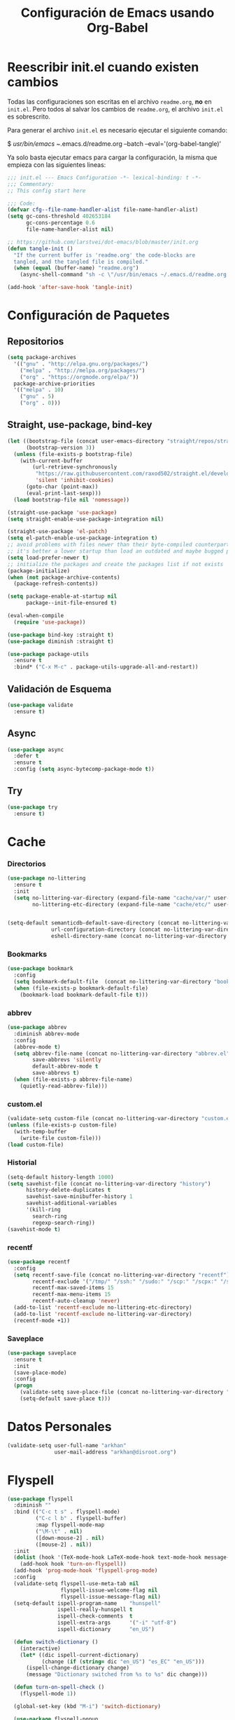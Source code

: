 #+TITLE:     Configuración de Emacs usando Org-Babel
#+AUTHOR:    arkhan
#+EMAIL:     arkhan@disroot.org
#+BABEL: :cache yes
#+LANGUAGE: es
#+PROPERTY: header-args :tangle init.el :comments org
#+OPTIONS: author:nil date:nil toc:nil title:nil e:nil
#+LaTeX_HEADER: \pagenumbering{gobble}
#+LaTeX_HEADER: \usepackage[T1]{fontenc}
#+LaTeX_HEADER: \usepackage{graphicx}
#+LaTeX_HEADER: \usepackage{fontspec}
#+LaTeX_HEADER: \setmonofont[Scale=0.7]{DejaVu Sans Mono}
#+LaTeX_HEADER: \usepackage{mathpazo}
#+LaTeX_HEADER: \usepackage{geometry}
#+LaTeX_HEADER: \geometry{a4paper, margin=20mm}
#+LaTeX_HEADER: \usepackage{minted}
#+LaTeX_HEADER: \setminted{breaklines}

* Reescribir init.el cuando existen cambios
   Todas las configuraciones son escritas en el archivo =readme.org=, *no* en
   =init.el=.
   Pero todos al salvar los cambios de =readme.org=, el archivo =init.el= es
   sobrescrito.

   Para generar el archivo =init.el= es necesario ejecutar el siguiente comando:

#+BEGIN_EXAMPLE bash
  $ /usr/bin/emacs ~/.emacs.d/readme.org --batch --eval='(org-babel-tangle)'
#+END_EXAMPLE

   Ya solo basta ejecutar emacs para cargar la configuración, la misma
   que empieza con las siguientes lineas:

#+BEGIN_SRC emacs-lisp
  ;;; init.el --- Emacs Configuration -*- lexical-binding: t -*-
  ;;; Commentary:
  ;; This config start here
#+END_SRC

#+BEGIN_SRC emacs-lisp
  ;;; Code:
  (defvar cfg--file-name-handler-alist file-name-handler-alist)
  (setq gc-cons-threshold 402653184
        gc-cons-percentage 0.6
        file-name-handler-alist nil)

  ;; https://github.com/larstvei/dot-emacs/blob/master/init.org
  (defun tangle-init ()
    "If the current buffer is 'readme.org' the code-blocks are
    tangled, and the tangled file is compiled."
    (when (equal (buffer-name) "readme.org")
      (async-shell-command "sh -c \"/usr/bin/emacs ~/.emacs.d/readme.org --batch --eval='(org-babel-tangle)'\"")))

  (add-hook 'after-save-hook 'tangle-init)
#+END_SRC
* Configuración de Paquetes
** Repositorios
#+BEGIN_SRC emacs-lisp
  (setq package-archives
	'(("gnu" . "http://elpa.gnu.org/packages/")
	  ("melpa" . "http://melpa.org/packages/")
	  ("org" . "https://orgmode.org/elpa/"))
	package-archive-priorities
	'(("melpa" . 10)
	  ("gnu" . 5)
	  ("org" . 0)))
#+END_SRC
** Straight, use-package, bind-key
#+BEGIN_SRC emacs-lisp
  (let ((bootstrap-file (concat user-emacs-directory "straight/repos/straight.el/bootstrap.el"))
        (bootstrap-version 3))
    (unless (file-exists-p bootstrap-file)
      (with-current-buffer
          (url-retrieve-synchronously
           "https://raw.githubusercontent.com/raxod502/straight.el/develop/install.el"
           'silent 'inhibit-cookies)
        (goto-char (point-max))
        (eval-print-last-sexp)))
    (load bootstrap-file nil 'nomessage))

  (straight-use-package 'use-package)
  (setq straight-enable-use-package-integration nil)

  (straight-use-package 'el-patch)
  (setq el-patch-enable-use-package-integration t)
  ;; avoid problems with files newer than their byte-compiled counterparts
  ;; it's better a lower startup than load an outdated and maybe bugged package
  (setq load-prefer-newer t)
  ;; initialize the packages and create the packages list if not exists
  (package-initialize)
  (when (not package-archive-contents)
    (package-refresh-contents))

  (setq package-enable-at-startup nil
        package--init-file-ensured t)

  (eval-when-compile
    (require 'use-package))

  (use-package bind-key :straight t)
  (use-package diminish :straight t)

  (use-package package-utils
    :ensure t
    :bind* ("C-x M-c" . package-utils-upgrade-all-and-restart))
#+END_SRC
** Validación de Esquema
#+BEGIN_SRC emacs-lisp
  (use-package validate
    :ensure t)
#+END_SRC
** Async
#+BEGIN_SRC emacs-lisp
  (use-package async
    :defer t
    :ensure t
    :config (setq async-bytecomp-package-mode t))
#+END_SRC
** Try
#+BEGIN_SRC emacs-lisp
(use-package try
  :ensure t)
#+END_SRC
* Cache
*** Directorios
#+BEGIN_SRC emacs-lisp
  (use-package no-littering
    :ensure t
    :init
    (setq no-littering-var-directory (expand-file-name "cache/var/" user-emacs-directory)
          no-littering-etc-directory (expand-file-name "cache/etc/" user-emacs-directory)))


  (setq-default semanticdb-default-save-directory (concat no-littering-var-directory "semanticdb")
                url-configuration-directory (concat no-littering-var-directory "url")
                eshell-directory-name (concat no-littering-var-directory "eshell" ))
#+END_SRC
*** Bookmarks
#+BEGIN_SRC emacs-lisp
  (use-package bookmark
    :config
    (setq bookmark-default-file  (concat no-littering-var-directory "bookmarks"))
    (when (file-exists-p bookmark-default-file)
      (bookmark-load bookmark-default-file t)))
#+END_SRC
*** abbrev
#+BEGIN_SRC emacs-lisp
  (use-package abbrev
    :diminish abbrev-mode
    :config
    (abbrev-mode t)
    (setq abbrev-file-name (concat no-littering-var-directory "abbrev.el")
          save-abbrevs 'silently
          default-abbrev-mode t
          save-abbrevs t)
    (when (file-exists-p abbrev-file-name)
      (quietly-read-abbrev-file)))
#+END_SRC
*** custom.el
#+BEGIN_SRC emacs-lisp
  (validate-setq custom-file (concat no-littering-var-directory "custom.el"))
  (unless (file-exists-p custom-file)
    (with-temp-buffer
      (write-file custom-file)))
  (load custom-file)
#+END_SRC
*** Historial
#+BEGIN_SRC emacs-lisp
  (setq-default history-length 1000)
  (setq savehist-file (concat no-littering-var-directory "history")
        history-delete-duplicates t
        savehist-save-minibuffer-history 1
        savehist-additional-variables
        '(kill-ring
          search-ring
          regexp-search-ring))
  (savehist-mode t)
#+END_SRC
*** recentf
#+BEGIN_SRC emacs-lisp
  (use-package recentf
    :config
    (setq recentf-save-file (concat no-littering-var-directory "recentf")
          recentf-exclude '("/tmp/" "/ssh:" "/sudo:" "/scp:" "/scpx:" "/ssh:" "/media/data/org/")
          recentf-max-saved-items 15
          recentf-max-menu-items 15
          recentf-auto-cleanup 'never)
    (add-to-list 'recentf-exclude no-littering-etc-directory)
    (add-to-list 'recentf-exclude no-littering-var-directory)
    (recentf-mode +1))
#+END_SRC
*** Saveplace
#+BEGIN_SRC emacs-lisp
  (use-package saveplace
    :ensure t
    :init
    (save-place-mode)
    :config
    (progn
      (validate-setq save-place-file (concat no-littering-var-directory "saveplace.el"))
      (setq-default save-place t)))
#+END_SRC
* Datos Personales
#+BEGIN_SRC emacs-lisp
  (validate-setq user-full-name "arkhan"
                 user-mail-address "arkhan@disroot.org")
#+END_SRC
* Flyspell
#+BEGIN_SRC emacs-lisp
  (use-package flyspell
    :diminish ""
    :bind (("C-c t s" . flyspell-mode)
           ("C-c l b" . flyspell-buffer)
           :map flyspell-mode-map
           ("\M-\t" . nil)
           ([down-mouse-2] . nil)
           ([mouse-2] . nil))
    :init
    (dolist (hook '(TeX-mode-hook LaTeX-mode-hook text-mode-hook message-mode-hook markdown-mode-hook org-mode-hook))
      (add-hook hook 'turn-on-flyspell))
    (add-hook 'prog-mode-hook 'flyspell-prog-mode)
    :config
    (validate-setq flyspell-use-meta-tab nil
                   flyspell-issue-welcome-flag nil
                   flyspell-issue-message-flag nil)
    (setq-default ispell-program-name    "hunspell"
                  ispell-really-hunspell t
                  ispell-check-comments  t
                  ispell-extra-args      '("-i" "utf-8")
                  ispell-dictionary      "en_US")

    (defun switch-dictionary ()
      (interactive)
      (let* ((dic ispell-current-dictionary)
             (change (if (string= dic "en_US") "es_EC" "en_US")))
        (ispell-change-dictionary change)
        (message "Dictionary switched from %s to %s" dic change)))

    (defun turn-on-spell-check ()
      (flyspell-mode 1))

    (global-set-key (kbd "M-i") 'switch-dictionary)

    (use-package flyspell-popup
      :ensure t
      :after flyspell
      :bind (:map flyspell-mode-map
                  ("C-;" . #'flyspell-popup-correct)))

    (defun flyspell-add-word-to-dict ()
      "Add the word at the current location to the private dictionary
       without question."
      (interactive)
      ;; use the correct dictionary
      (flyspell-accept-buffer-local-defs)
      (setq opoint (point-marker))
      (let ((cursor-location (point))
            (word (flyspell-get-word nil)))
        (if (consp word)
            (let ((start (car (cdr word)))
                  (end (car (cdr (cdr word))))
                  (word (car word)))
              ;; The word is incorrect, we have to propose a replacement.
              (flyspell-do-correct 'save nil word cursor-location start end opoint)))
        (ispell-pdict-save t)))

    (define-key flyspell-mode-map [(control ?\')] 'flyspell-add-word-to-dict))
#+END_SRC
* Google Translate
#+BEGIN_SRC emacs-lisp :tangle no
  (use-package google-translate-smooth-ui
    :ensure google-translate
    :bind ("C-c t" . google-translate-smooth-translate)
    :config (setq google-translate-translation-directions-alist
                  '(("es" . "en") ("en" . "es"))))
#+END_SRC
* Prescient
#+BEGIN_SRC emacs-lisp
  (use-package prescient
    :ensure t
    :config
    (setq prescient-save-file (concat no-littering-var-directory "prescient.el"))
    (prescient-persist-mode))
#+END_SRC
* Ivy, Counsel, Swiper
#+BEGIN_SRC emacs-lisp
  (use-package flx :ensure t)

  (use-package ivy
    :ensure t
    :diminish ivy-mode
    :bind (:map ivy-mode-map
                ("C-'" . ivy-avy))
    :config
    (setq ivy-wrap t
          ivy-virtual-abbreviate 'full
          ivy-use-virtual-buffers t
          ivy-use-selectable-prompt t
          ivy-count-format "(%d/%d) "
          ivy-re-builders-alist
          '((read-file-name-internal . ivy--regex-fuzzy)
            (t . ivy--regex-plus))
          ivy-on-del-error-function nil
          ivy-initial-inputs-alist nil)

    (defun cfg/ivy-format-function-arrow (cands)
      "Transform CAND-PAIRS into a string for minibuffer."
      (ivy--format-function-generic
       (lambda (str)
         (concat ">> " (ivy--add-face str 'ivy-current-match)))
       (lambda (str)
         (concat "   " str))
       cands
       "\n"))
    (setq ivy-format-function 'cfg/ivy-format-function-arrow)
    (ivy-mode 1))

  (use-package ivy-prescient
    :ensure t
    :after ivy
    :init (ivy-prescient-mode))

  (use-package ivy-rich
    :ensure t
    :config
    '(ivy-switch-buffer
      (:columns
       ((ivy-rich-candidate (:width 30))  ; return the candidate itself
        (ivy-rich-switch-buffer-size (:width 7))  ; return the buffer size
        (ivy-rich-switch-buffer-indicators (:width 4 :face error :align right)); return the buffer indicators
        (ivy-rich-switch-buffer-major-mode (:width 12 :face warning))          ; return the major mode info
        (ivy-rich-switch-buffer-project (:width 15 :face success))             ; return project name using `projectile'
        (ivy-rich-switch-buffer-path (:width (lambda (x) (ivy-rich-switch-buffer-shorten-path x (ivy-rich-minibuffer-width 0.3))))))  ; return file path relative to project root or `default-directory' if project is nil
       :predicate
       (lambda (cand) (get-buffer cand)))
      counsel-M-x
      (:columns
       ((counsel-M-x-transformer (:width 40))  ; thr original transfomer
        (ivy-rich-counsel-function-docstring (:face font-lock-doc-face))))  ; return the docstring of the command
      counsel-describe-function
      (:columns
       ((counsel-describe-function-transformer (:width 40))  ; the original transformer
        (ivy-rich-counsel-function-docstring (:face font-lock-doc-face))))  ; return the docstring of the function
      counsel-describe-variable
      (:columns
       ((counsel-describe-variable-transformer (:width 40))  ; the original transformer
        (ivy-rich-counsel-variable-docstring (:face font-lock-doc-face))))  ; return the docstring of the variable
      counsel-recentf
      (:columns
       ((ivy-rich-candidate (:width 0.8)) ; return the candidate itself
        (ivy-rich-file-last-modified-time (:face font-lock-comment-face))))) ; return the last modified time of the file
    (setq ivy-virtual-abbreviate 'full
          ivy-rich-path-style 'abbrev
          ivy-rich-switch-buffer-align-virtual-buffer t)
    (ivy-rich-mode 1))

  (setq confirm-nonexistent-file-or-buffer t)

  (use-package ivy-xref
    :ensure t
    :config
    (setq xref-show-xrefs-function #'ivy-xref-show-xrefs))

  (use-package swiper
    :bind* (("C-s" . swiper)
            ("C-r" . swiper)
            ("C-M-s" . swiper-all))
    :bind
    (:map read-expression-map
          ("C-r" . counsel-expression-history)))

  (use-package counsel
    :bind (("M-x" . counsel-M-x)
           ("C-c b" . counsel-imenu)
           ("C-x C-f" . counsel-find-file)
           ("C-x C-r" . counsel-rg)
           ("C-h f" . counsel-describe-function)
           ("C-h v" . counsel-describe-variable)
           ("C-h b" . counsel-descbinds)
           ("M-y" . counsel-yank-pop)
           ("M-SPC" . counsel-shell-history))
    :config
    (validate-setq counsel-find-file-at-point t
                   counsel-rg-base-command "rg -uuu -S --no-heading --line-number --color never %s ."))
#+END_SRC
* Modo Mayor por defecto
#+BEGIN_SRC emacs-lisp
  (validate-setq major-mode 'text-mode
                 current-language-environment "Spanish")
#+END_SRC
* Orgmode
#+BEGIN_SRC emacs-lisp
  (use-package org
    :ensure org-plus-contrib
    :pin org
    :defer 1
    :bind (("C-x a" . org-agenda-list)
           ("C-x c" . org-capture))
    :config
    (progn
      (add-hook 'org-mode-hook
                (lambda ()
                  (turn-on-auto-fill)
                  (switch-dictionary)))

      (setq org-toggle-inline-images t)
      ;; set the modules enabled by default
      (setq org-modules '(org-bbdb org-bibtex org-docview org-mhe org-rmail org-crypt
                                   org-protocol org-gnus org-id org-info org-habit
                                   org-irc org-annotate-file org-eval org-expiry
                                   org-man org-panel org-toc ox-md))

      ;; set default directories
      (setq org-directory "~/org"
            org-default-notes-file (concat org-directory "/notes.org"))

      ;; set the archive
      (setq org-archive-location (concat org-directory "/archive.org::datetree/** Archived"))

      ;; highlight code blocks syntax
      (setq org-src-fontify-natively  t
            org-src-tab-acts-natively t)

      ;; more sane emphasis regex to export to HTML as substitute of Markdown
      (org-set-emph-re 'org-emphasis-regexp-components
                       '(" \t({"
                         "- \t.,:!?;)}[:multibyte:]"
                         " \t\r\n,"
                         "."
                         1))

      ;; highlight code blocks syntax in PDF export
      ;; Include the latex-exporter
      (use-package ox-latex)
      (setq org-latex-packages-alist nil
            org-latex-default-packages-alist nil
            org-latex-hyperref-template nil)
      ;; Tell the latex export to use the minted package for source
      ;; code coloration.
      (setq org-latex-listings 'minted)
      ;; Let the exporter use the -shell-escape option to let latex
      ;; execute external programs.
      (setq org-latex-pdf-process '("~/.bin/ctex %f"))

      ;; tasks management
      (setq org-refile-targets '((org-agenda-files :maxlevel . 5)))
      (setq org-log-done t
            org-clock-idle-time nil
            org-todo-keywords (quote
                               ((sequence "TODO(t)" "NEXT(n)" "|" "DONE(d)")
                                (sequence "WAITING(w)" "HOLD(h)" "|" "CANCELLED(c)" "PHONE" "MEETING"))))

      ;; agenda & diary
      (setq org-columns-default-format "%50ITEM(Task) %10CLOCKSUM %16TIMESTAMP_IA")
      (setq org-agenda-include-diary nil
            org-agenda-tags-todo-honor-ignore-options t
            org-agenda-start-on-weekday nil
            org-agenda-start-day "-1d"
            org-agenda-span 7
            org-agenda-timegrid-use-ampm 1
            org-agenda-inhibit-startup t
            org-agenda-files (quote
                              ("~/org/work.org"
                               "~/org/stuff.org")))

      (setq org-agenda-custom-commands
            '(("Q" . "Custom queries") ;; gives label to "Q"
              ("Qa" "Archive search" search "" ((org-agenda-files (file-expand-wildcards "~/org/archive.org"))))
              ("n" todo "NEXT")
              ("w" todo "WAITING")
              ("d" "Agenda + Next Actions" ((agenda) (todo "NEXT")))))

      ;; date insertion configuration
      (use-package org-expiry)
      (setq org-expiry-created-property-name "CREATED"
            org-expiry-inactive-timestamps t
            org-todo-state-tags-triggers (quote
                                          (("CANCELLED" ("CANCELLED" . t))
                                           ("WAITING" ("WAITING" . t))
                                           ("HOLD" ("WAITING") ("HOLD" . t))
                                           (done ("WAITING") ("HOLD"))
                                           ("TODO" ("WAITING") ("CANCELLED") ("HOLD"))
                                           ("NEXT" ("WAITING") ("CANCELLED") ("HOLD"))
                                           ("DONE" ("WAITING") ("CANCELLED") ("HOLD")))))
      ;; capture
      (setq org-capture-templates
            '(("w" "Work TODO" entry (file+olp "~/org/work.org" "Tasks") "* TODO %? \nSCHEDULED: %(org-insert-time-stamp (org-read-date nil t \"+0d\"))\n:PROPERTIES:\n:CATEGORY: TASKS\n:CREATED: %U\n:END:")
              ("o" "Work Overtime" entry (file+olp "~/org/work.org" "COMMENT Overtime") "* %? \nSCHEDULED: %(org-insert-time-stamp (org-read-date nil t \"+0d\"))\n:PROPERTIES:\n:CREATED: %U\n:END:")
              ("m" "Work Meetings" entry (file+olp "~/org/work.org" "Meetings") "* %? \nSCHEDULED: %(org-insert-time-stamp (org-read-date nil t \"+0d\"))\n:PROPERTIES:\n:CATEGORY: MEETINGS\n:CREATED: %U\n:END:")
              ("t" "Work Training's" entry (file+olp "~/org/work.org" "Training's") "* %?\nSCHEDULED: %(org-insert-time-stamp (org-read-date nil t \"+0d\"))\n:PROPERTIES:\n:CATEGORY: TRAINING'S\n:CREATED: %U\n:END:")
              ("S" "Stuff TODO" entry (file+olp "~/org/stuff.org" "Tasks") "* TODO %? \n:PROPERTIES:\n:CATEGORY: TASKS\n:CREATED: %U\n:END:")
              ("M" "Stuff Meetings" entry (file+olp "~/org/stuff.org" "Meetings") "* %?\nSCHEDULED: %(org-insert-time-stamp (org-read-date nil t \"+0d\"))\n:PROPERTIES:\n:CATEGORY: MEETINGS\n:CREATED: %U\n:END:")
              ("T" "Stuff Training's" entry (file+olp "~/org/stuff.org" "Training's") "* %?\nSCHEDULED: %(org-insert-time-stamp (org-read-date nil t \"+0d\"))\n:PROPERTIES:\n:CATEGORY: TRAINING'S\n:CREATED: %U\n:END:")))

      ;; configure the external apps to open files
      (add-to-list (quote org-file-apps)
                   (quote ("\\.pdf\\'" lambda (file link) (org-pdfview-open link))))

      ;; protect hidden trees for being inadvertily edited (do not work with evil)
      (setq-default org-catch-invisible-edits  'error
                    org-ctrl-k-protect-subtree 'error)

      ;; show images inline
      ;; only works in GUI, but is a nice feature to have
      (if (display-graphic-p)
          (setq org-startup-with-inline-images t))
      ;; limit images width
      (setq org-image-actual-width '(800))

      ;; :::::: Org-Babel ::::::

      ;; languages supported
      (org-babel-do-load-languages
       (quote org-babel-load-languages)
       (quote ((emacs-lisp . t)
               (org . t))))
      (setq org-babel-python-command "python")

      (defun cfg/org-confirm-babel-evaluate (lang body)
        (not (member lang '("emacs-lisp" "python" "sh"))))

      (setq org-confirm-babel-evaluate 'cfg/org-confirm-babel-evaluate)

      ;; refresh images after execution
      (add-hook 'org-babel-after-execute-hook 'org-redisplay-inline-images)

      ;; Disable flycheck when edit org-src-block
      (defun disable-fylcheck-in-org-src-block ()
        (setq-local flycheck-disabled-checkers '(emacs-lisp-checkdoc)))

      (add-hook 'org-src-mode-hook 'disable-fylcheck-in-org-src-block)))

  (use-package ob-python
    :defer t
    :ensure org-plus-contrib
    :commands (org-babel-execute:python))

  (use-package ob-shell
    :defer t
    :ensure org-plus-contrib
    :commands (org-babel-execute:sh
               org-babel-expand-body:sh
               org-babel-execute:bash
               org-babel-expand-body:bash))

  (use-package org-timeline
    :ensure t
    :init (add-hook 'org-agenda-finalize-hook 'org-timeline-insert-timeline :append))

  (use-package org-bullets
    :ensure t
    :hook (org-mode . (lambda () (org-bullets-mode 1))))

  (use-package org-inlinetask
    :config
    (defun org-power-return (&optional ignore)
      "Add new list item, heading or table row with RET.
          A double return on an empty element deletes it.
          Use a prefix arg to get regular RET. "
      (interactive "P")
      (if ignore
          (org-return)
        (cond

         ((eq 'line-break (car (org-element-context)))
          (org-return-indent))

         ;; Open links like usual, unless point is at the end of a line.
         ;; and if at beginning of line, just press enter.
         ((or (and (eq 'link (car (org-element-context))) (not (eolp)))
              (bolp))
          (org-return))

         ;; It doesn't make sense to add headings in inline tasks. Thanks Anders
         ;; Johansson!
         ((org-inlinetask-in-task-p)
          (org-return))

         ;; checkboxes too
         ((org-at-item-checkbox-p)
          (org-insert-todo-heading nil))

         ;; lists end with two blank lines, so we need to make sure we are also not
         ;; at the beginning of a line to avoid a loop where a new entry gets
         ;; created with only one blank line.
         ((org-in-item-p)
          (if (save-excursion (beginning-of-line) (org-element-property :contents-begin (org-element-context)))
              (org-insert-heading)
            (beginning-of-line)
            (delete-region (line-beginning-position) (line-end-position))
            (org-return)))

         ;; org-heading
         ((org-at-heading-p)
          (if (not (string= "" (org-element-property :title (org-element-context))))
              (progn (org-end-of-meta-data)
                     (org-insert-heading-respect-content)
                     (outline-show-entry))
            (beginning-of-line)
            (setf (buffer-substring
                   (line-beginning-position) (line-end-position)) "")))

         ;; tables
         ((org-at-table-p)
          (if (-any?
               (lambda (x) (not (string= "" x)))
               (nth
                (- (org-table-current-dline) 1)
                (org-table-to-lisp)))
              (org-return)
            ;; empty row
            (beginning-of-line)
            (setf (buffer-substring
                   (line-beginning-position) (line-end-position)) "")
            (org-return)))

         ;; fall-through case
         (t
          (org-return)))))
    (define-key org-mode-map (kbd "RET") 'org-power-return))

  (use-package ob-async
    :ensure t)

  (use-package ob-translate
    :ensure t)

  (use-package ox-reveal
    :ensure t)

  (use-package htmlize
    :ensure t)

  ;; (when (file-exists-p "~/.sync.el")
  ;;    (use-package org-sync
  ;;      :ensure t
  ;;      :config
  ;;      (mapc 'load '("org-sync" "org-sync-gitlab" "org-sync-github"))
  ;;      (load-file "~/.sync.el")))
#+END_SRC
* Pdf Tools
#+BEGIN_SRC emacs-lisp
  (use-package pdf-tools
    :ensure t
    :bind (:map pdf-view-mode-map
                ("<s-spc>" .  pdf-view-scroll-down-or-next-page)
                ("g"  . pdf-view-first-page)
                ("G"  . pdf-view-last-page)
                ("l"  . image-forward-hscroll)
                ("h"  . image-backward-hscroll)
                ("j"  . pdf-view-next-line-or-next-page)
                ("k"  . pdf-view-previous-line-or-previous-page)
                ("e"  . pdf-view-goto-page)
                ("t"  . pdf-view-goto-label)
                ("u"  . pdf-view-revert-buffer)
                ("al" . pdf-annot-list-annotations)
                ("ad" . pdf-annot-delete)
                ("aa" . pdf-annot-attachment-dired)
                ("am" . pdf-annot-add-markup-annotation)
                ("at" . pdf-annot-add-text-annotation)
                ("y"  . pdf-view-kill-ring-save)
                ("i"  . pdf-misc-display-metadata)
                ("s"  . pdf-occur)
                ("b"  . pdf-view-set-slice-from-bounding-box)
                ("r"  . pdf-view-reset-slice))
    :init
    (pdf-tools-install)
    (pdf-loader-install)
    :config
    (setq pdf-misc-print-programm "/usr/bin/gtklp"
          pdf-misc-print-programm-args (quote ("-o media=A4" "-o fitplot"))
          pdf-view-display-size 'fit-page
          pdf-view-use-imagemagick t
          pdf-view-midnight-colors '("white smoke" . "gray5"))
    (use-package org-pdfview
      :ensure t))
#+END_SRC
* Programación
** Configuración genérica
*** Anzu
#+BEGIN_SRC emacs-lisp
    (use-package anzu
      :ensure t
      :bind (("M-%" . anzu-query-replace)
             ("C-M-%" . anzu-query-replace-regexp))
      :init (global-anzu-mode)
      :config
      (set-face-attribute 'anzu-mode-line nil :foreground "yellow" :weight 'bold)

      (defun cfg:anzu-update-func (here total)
        (when anzu--state
          (let ((status (cl-case anzu--state
                          (search (format "[%d/%d Seek]" here total))
                          (replace-query (format "(%d Replaces)" total))
                          (replace (format "[%d/%d Replaces]" here total)))))
            (propertize status 'face 'anzu-mode-line))))

      (setq anzu-cons-mode-line-p nil
            anzu-mode-lighter ""
            anzu-deactivate-region t
            anzu-search-threshold 1000
            anzu-replace-threshold 50
            anzu-replace-to-string-separator " => "
            anzu-mode-line-update-function #'cfg:anzu-update-func)

      (add-to-list 'minor-mode-alist
                   '(:eval (when anzu--state
                               (concat " " (anzu--update-mode-line))))))
#+END_SRC
*** Comment-dwim-2
#+BEGIN_SRC emacs-lisp
  (use-package comment-dwim-2
    :ensure t
    :bind* ("M-;" . comment-dwim-2))
#+END_SRC
*** Company
#+BEGIN_SRC emacs-lisp
  (use-package company
    :ensure t
    :init
    (setq company-backends '((company-files
                              company-keywords
                              company-capf
                              company-yasnippet)
                             (company-abbrev company-dabbrev)))
    (setq company-auto-complete nil
          company-echo-delay 0
          company-idle-delay 0.2
          company-minimum-prefix-length 1
          company-tooltip-align-annotations t
          company-tooltip-limit 20
          company-transformers '(company-sort-by-occurrence))
    (global-company-mode))

  (use-package company-prescient
    :ensure t
    :after company
    :init (company-prescient-mode))

  (defun company-mode/backend-with-yas (backend)
    (if (or (and (listp backend) (member 'company-yasnippet backend)))
        backend
      (append (if (consp backend) backend (list backend))
              '(:with company-yasnippet))))
  (add-hook 'company-mode-hook (lambda () (setq company-backends (mapcar #'company-mode/backend-with-yas company-backends))) t)

  (defun add-pcomplete-to-capf ()
    (add-hook 'completion-at-point-functions 'pcomplete-completions-at-point nil t))

  (add-hook 'org-mode-hook #'add-pcomplete-to-capf)

  (use-package company-quickhelp
    :ensure t
    :after company
    :config (company-quickhelp-mode 1))
#+END_SRC
*** Csv
#+BEGIN_SRC emacs-lisp
  (use-package csv-mode
    :ensure t
    :mode ("\\.[Cc][Ss][Vv]\\'" . csv-mode)
    :config (setq csv-separators '("," ";" "|" " ")))
#+END_SRC
*** Docker
**** Dockerfile
#+BEGIN_SRC emacs-lisp
  (use-package dockerfile-mode
    :mode "Dockerfile\\'"
    :ensure t)
#+END_SRC
**** Docker Compose
#+BEGIN_SRC emacs-lisp
  (use-package docker-compose-mode
    :ensure t
    :mode ("docker-compose.*\.yml\\'" . docker-compose-mode))
#+END_SRC

*** dumb-jump
#+BEGIN_SRC emacs-lisp
  (use-package dumb-jump
    :ensure t
    :bind (("M-g o" . dumb-jump-go-other-window)
           ("M-g j" . dumb-jump-go)
           ("M-g i" . dumb-jump-go-prompt)
           ("M-g x" . dumb-jump-go-prefer-external)
           ("M-g z" . dumb-jump-go-prefer-external-other-window))
    :config (setq dumb-jump-selector 'ivy))
#+END_SRC
*** Ediff
#+BEGIN_SRC emacs-lisp
  (use-package ediff-wind
    :defer t
    :config
    ;; Split windows horizontally in ediff (instead of vertically)
    (setq ediff-split-window-function 'split-window-horizontally)

    ;; No separate frame for ediff control buffer
    (setq ediff-window-setup-function 'ediff-setup-windows-plain)

    (setq ediff-diff-options "-w")

    ;; Show all in org files with ediff
    (defun ediff-outline-show-all ()
      (if (eq major-mode 'org-mode)
          (outline-show-all)))

    (add-hook 'ediff-prepare-buffer-hook #'ediff-outline-show-all)

    ;; ediff buffer with file
    (defalias 'ediff-buffer-with-file 'ediff-current-file))
#+END_SRC
*** EditorConfig
#+BEGIN_SRC emacs-lisp
  (use-package editorconfig
    :ensure t
    :diminish ""
    :config
    (editorconfig-mode))
#+END_SRC
*** Empty Buffer
#+BEGIN_SRC emacs-lisp
  (defun empty-buffer? ()
    (= (buffer-end 1) (buffer-end -1)))
#+END_SRC
*** Fill Column Indicator
#+BEGIN_SRC emacs-lisp
  (use-package fill-column-indicator
    :ensure t
    :commands (fci-mode)
    :init (setq fci-rule-width 5
                fci-rule-column 79))
#+END_SRC
*** Flycheck
#+BEGIN_SRC emacs-lisp
  (use-package flycheck
    :ensure t
    :bind (("C-c e n" . flycheck-next-error)
           ("C-c e p" . flycheck-previous-error))
    :config
    (add-hook 'after-init-hook #'global-flycheck-mode)

    (setq-default flycheck-disabled-checkers
                  (append flycheck-disabled-checkers
                          '(javascript-jshint)))

    (setq-default flycheck-disabled-checkers
                  (append flycheck-disabled-checkers
                          '(json-jsonlist))))
#+END_SRC
*** Format-all
#+BEGIN_SRC emacs-lisp
  (use-package format-all
    :ensure t
    :bind (:map prog-mode-map
                ("<M-f8>" . format-all-buffer)))
#+END_SRC
*** Git
#+BEGIN_SRC emacs-lisp
  (setq vc-follows-symlinks t
        find-file-visit-truename t
        vc-handled-backends nil)

  (use-package magit
    :ensure t
    :bind (("C-x g c" . magit-commit)
           ("C-x g e" . magit-ediff-resolve)
           ("C-x g g" . magit-grep)
           ("C-x g l" . magit-file-log)
           ("C-x g p" . magit-push)
           ("C-x g r" . magit-rebase-interactive)
           ("C-x g s" . magit-status)
           ("C-x g u" . magit-pull)
           ("C-x g x" . magit-checkout))
    :init
    (progn
      (setq magit-git-executable "tg")
      (delete 'Git vc-handled-backends)
      (defadvice magit-status (around magit-fullscreen activate)
        (window-configuration-to-register :magit-fullscreen)
        ad-do-it
        (delete-other-windows))
      (defadvice git-commit-commit (after delete-window activate)
        (delete-window))
      (defadvice git-commit-abort (after delete-window activate)
        (delete-window))
      (defun magit-commit-mode-init ()
        (when (looking-at "\n")
          (open-line 1))))
    :config
    (progn
      (defadvice magit-quit-window (around magit-restore-screen activate)
        (let ((current-mode major-mode))
          ad-do-it
          (when (eq 'magit-status-mode current-mode)
            (jump-to-register :magit-fullscreen))))
      (defun magit-maybe-commit (&optional show-options)
        "Runs magit-commit unless prefix is passed"
        (interactive "P")
        (if show-options
            (magit-key-mode-popup-committing)
          (magit-commit)))
      (define-key magit-mode-map "c" 'magit-maybe-commit)

      (setq magit-completing-read-function 'ivy-completing-read
            magit-default-tracking-name-function 'magit-default-tracking-name-branch-only
            magit-status-buffer-switch-function 'switch-to-buffer
            magit-diff-refine-hunk t
            magit-rewrite-inclusive 'ask
            magit-process-find-password-functions '(magit-process-password-auth-source)
            magit-save-some-buffers t
            magit-process-popup-time 10
            magit-set-upstream-on-push 'askifnotset
            magit-refs-show-commit-count 'all
            magit-log-buffer-file-locket t)))

  (use-package git-gutter
    :ensure t
    :defer 1
    :bind (("C-x C-g" . git-gutter)
           ("C-x v =" . git-gutter:popup-hunk)
           ("C-x p" . git-gutter:previous-hunk)
           ("C-x n" . git-gutter:next-hunk)
           ("C-x v s" . git-gutter:stage-hunk)
           ("C-x v r" . git-gutter:revert-hunk)
           ("C-x v SPC" . git-gutter:mark-hunk))
    :config
    (if (display-graphic-p)
        (use-package git-gutter-fringe
          :ensure t))
    (global-git-gutter-mode t)
    (setq-default fringes-outside-margins t)
    (setq indicate-empty-lines nil)
    (setq git-gutter:lighter ""
          git-gutter:handled-backends '(git hg bzr svn))
    (set-face-foreground 'git-gutter:modified "purple")
    (set-face-foreground 'git-gutter:added "green")
    (set-face-foreground 'git-gutter:deleted "red")

    (defun my-reshape-git-gutter (gutter)
    "Re-shape gutter for `ivy-read'."
    (let* ((linenum-start (aref gutter 3))
           (linenum-end (aref gutter 4))
           (target-line "")
           (target-linenum 1)
           (tmp-line "")
           (max-line-length 0))
      (save-excursion
        (while (<= linenum-start linenum-end)
          (goto-line linenum-start)
          (setq tmp-line (replace-regexp-in-string "^[ \t]*" ""
                                                   (buffer-substring (line-beginning-position)
                                                                     (line-end-position))))
          (when (> (length tmp-line) max-line-length)
            (setq target-linenum linenum-start)
            (setq target-line tmp-line)
            (setq max-line-length (length tmp-line)))

          (setq linenum-start (1+ linenum-start))))
      ;; build (key . linenum-start)
      (cons (format "%s %d: %s"
                    (if (eq 'deleted (aref gutter 1)) "-" "+")
                    target-linenum target-line)
            target-linenum)))

  (defun my-goto-git-gutter ()
    (interactive)
    (if git-gutter:diffinfos
        (ivy-read "git-gutters:"
                  (mapcar 'my-reshape-git-gutter git-gutter:diffinfos)
                  :action (lambda (e)
                            ;; ivy9+ keep `(car e)'
                            ;; ivy8- strip the `(car e)'
                            ;; we handle both data structure
                            (unless (numberp e) (setq e (cdr e)))
                            (goto-line e)))
      (message "NO git-gutters!"))))

  (use-package gitconfig-mode
    :ensure t
    :mode ("/\\.?git/?config$"
           "/\\.gitmodules$")
    :init (add-hook 'gitconfig-mode-hook 'flyspell-mode))

  (use-package gitignore-mode
    :ensure t
    :mode ("/\\.gitignore$"
           "/\\.git/info/exclude$"
           "/git/ignore$"))

  (use-package gitattributes-mode
    :ensure t
    :defer t)

  (use-package git-timemachine
    :ensure t
    :commands git-timemachine
    :bind (:map git-timemachine-mode
                ("c" . git-timemachine-show-current-revision)
                ("b" . git-timemachine-switch-branch)))

  (use-package smerge-mode
    :ensure t
    :config
    (defun enable-smerge-maybe ()
      (when (and buffer-file-name (vc-backend buffer-file-name))
        (save-excursion
          (goto-char (point-min))
          (when (re-search-forward "^<<<<<<< " nil t)
            (smerge-mode +1)))))

    (add-hook 'buffer-list-update-hook #'enable-smerge-maybe))
#+END_SRC
*** Iedit
#+BEGIN_SRC emacs-lisp
  (use-package iedit
    :ensure t)
#+END_SRC
*** move-dup
#+BEGIN_SRC emacs-lisp
  (use-package move-dup
    :ensure t
    :diminish move-dup-mode
    :bind (("S-M-<up>" . md/move-lines-up)
           ("S-M-<down>" . md/move-lines-down)
           ("C-M-<up>" . 'md/duplicate-up)
           ("C-M-<down>" . 'md/duplicate-down))
    :init (global-move-dup-mode))
#+END_SRC
*** Parents
#+BEGIN_SRC emacs-lisp
  (electric-pair-mode 1)

  (use-package paren
    :init
    (show-paren-mode)
    :config
    (set-face-background 'show-paren-match (face-background 'default))
    (set-face-foreground 'show-paren-match "#def")
    (set-face-attribute 'show-paren-match nil :weight 'extra-bold))

  (use-package smartparens
    :ensure t
    :commands
    (smartparens-mode
     smartparens-strict-mode)
    :bind
    (:map smartparens-strict-mode-map
          ("C-}" . sp-forward-slurp-sexp)
          ("M-s" . sp-backward-unwrap-sexp)
          ("C-c [" . sp-select-next-thing)
          ("C-c ]" . sp-select-next-thing-exchange))
    :config
    (require 'smartparens-config))

  (use-package rainbow-delimiters
    :ensure t
    :config
    (add-hook 'prog-mode-hook 'rainbow-delimiters-mode))
#+END_SRC
*** PO
#+BEGIN_SRC emacs-lisp
  (use-package po-mode
    :ensure t
    :config
    ;; Fuente: https://www.emacswiki.org/emacs/PoMode
    (defun po-wrap ()
      "Filter current po-mode buffer through `msgcat' tool to wrap all lines."
      (interactive)
      (if (eq major-mode 'po-mode)
          (let ((tmp-file (make-temp-file "po-wrap."))
                (tmp-buf (generate-new-buffer "*temp*")))
            (unwind-protect
                (progn
                  (write-region (point-min) (point-max) tmp-file nil 1)
                  (if (zerop
                       (call-process
                        "msgcat" nil tmp-buf t (shell-quote-argument tmp-file)))
                      (let ((saved (point))
                            (inhibit-read-only t))
                        (delete-region (point-min) (point-max))
                        (insert-buffer tmp-buf)
                        (goto-char (min saved (point-max))))
                    (with-current-buffer tmp-buf
                      (error (buffer-string)))))
              (kill-buffer tmp-buf)
              (delete-file tmp-file)))))

    (defun po-guess-language ()
      "Return the language related to this PO file."
      (save-excursion
        (goto-char (point-min))
        (re-search-forward po-any-msgstr-block-regexp)
        (goto-char (match-beginning 0))
        (if (re-search-forward
             "\n\"Language: +\\(.+\\)\\\\n\"$"
             (match-end 0) t)
            (po-match-string 1))))

    (defadvice po-edit-string (around setup-spell-checking (string type expand-tabs) activate)
      "Set up spell checking in subedit buffer."
      (let ((po-language (po-guess-language)))
        ad-do-it
        (if po-language
            (progn
              (ispell-change-dictionary po-language)
              (turn-on-flyspell)
              (flyspell-buffer))))))
#+END_SRC
*** Pretty Symbols
#+BEGIN_SRC emacs-lisp
  (use-package prog-mode ; Contains pretty-symbols-mode
    :config
    (setq prettify-symbols-unprettify-at-point 'right-edge)
    (global-prettify-symbols-mode t)
    (add-hook 'prog-mode-hook
              (lambda ()
                (mapc (lambda (pair) (push pair prettify-symbols-alist))
                      '(;; Syntax
                        ;; ("def" .      ?\u2131)
                        ;; ("not" .      ?\u2757)
                        ;; ("in" .       ?\u2208)
                        ;; ("not in" .   ?\u2209)
                        ;; ("return" .   ?\u27fc)
                        ;; ("yield" .    ?\u27fb)
                        ;; ("for" .      ?\u2200)
                        ;; ;; Base Types
                        ;; ("int" .      ?\u2124)
                        ;; ("float" .    ?\u211d)
                        ;; ("str" .      ?\U0001d54a)
                        ;; ("True" .     ?\U0001d54b)
                        ;; ("False" .    ?\U0001d53d)
                        ;; ;; Mypy
                        ;; ("Dict" .     ?\U0001d507)
                        ;; ("List" .     ?\u2112)
                        ;; ("Tuple" .    ?\u2a02)
                        ;; ("Set" .      ?\u2126)
                        ;; ("Iterable" . ?\U0001d50a)
                        ;; ("Any" .      ?\u2754)
                        ;; ("Union" .    ?\u222a)
                        ;; Condition
                        ("!=" . ?\u2260)
                        (">=" . ?\u2265)
                        ("<=" . ?\u2264))))))
#+END_SRC
*** Projectile
#+BEGIN_SRC emacs-lisp
  (use-package projectile
    :ensure t
    :diminish projectile-mode
    :config
    (setq projectile-known-projects-file (concat no-littering-var-directory "projectile-bookmarks.eld")
          projectile-cache-file (concat no-littering-var-directory "projectile.cache")
          projectile-file-exists-remote-cache-expire (* 10 60)
          projectile-indexing-method 'alien
          projectile-enable-caching t
          projectile-completion-system 'ivy)
    (projectile-mode))

  (use-package counsel-projectile
    :ensure t
    :bind ("C-x r R" . counsel-projectile-rg)
    :config
    (setq counsel-projectile-rg-options-history (list "-uuu"))
    (add-hook 'text-mode-hook 'counsel-projectile-mode)
    (add-hook 'prog-mode-hook 'counsel-projectile-mode))

  (use-package term-projectile
    :ensure t)

  (use-package rg
    :ensure t
    :config (setq rg-command-line-flags (list "-uuu")))
#+END_SRC
*** Rainbow
#+BEGIN_SRC emacs-lisp
  (use-package rainbow-mode
    :ensure t
    :diminish rainbow-mode
    :config
    (add-hook 'prog-mode-hook 'rainbow-mode)
    (add-hook 'conf-mode-hook 'rainbow-mode))
#+END_SRC
*** Shell
#+BEGIN_SRC emacs-lisp
  (use-package terminal-here
    :ensure t
    :bind (("C-<f5>" . terminal-here-launch)
           ("C-<f6>" . terminal-here-project-launch))
    :config (setq terminal-here-terminal-command (list "urxvtcd" "-e" "tmx")))
#+END_SRC
*** Undo Tree
#+BEGIN_SRC emacs-lisp
  (use-package undo-tree
    :ensure t
    :diminish undo-tree-mode
    :init
    (progn
      (global-undo-tree-mode)
      (setq undo-tree-dir (concat no-littering-var-directory "undo/"))
      (make-directory undo-tree-dir :parents)
      (validate-setq undo-tree-history-directory-alist `(("." . ,undo-tree-dir))
                     undo-tree-auto-save-history t
                     undo-tree-visualizer-timestamps t
                     undo-tree-visualizer-diff t))
    (add-hook 'write-file-functions #'undo-tree-save-history-hook)
    (add-hook 'find-file-hook #'undo-tree-load-history-hook))
#+END_SRC
*** Yassnippet
#+BEGIN_SRC emacs-lisp
  (use-package yasnippet
    :ensure t
    :defer 2
    :config
    (yas-global-mode)
    (validate-setq yas-snippet-dirs '("~/.emacs.d/snippets")))

  (use-package yasnippet-snippets
    :ensure t)
#+END_SRC
*** Ztree
#+BEGIN_SRC emacs-lisp
  (use-package ztree
    :ensure t
    :bind (("C-c z" . ztree-diff))
    :config
    (setq ztree-draw-unicode-lines t
          ztree-dir-move-focus t))
#+END_SRC
** Lenguajes de Programación
*** Jinja
#+BEGIN_SRC emacs-lisp
  (use-package jinja2-mode
    :ensure t)
#+END_SRC
*** JS
#+BEGIN_SRC emacs-lisp
  (use-package js2-mode
    :ensure t
    :config
    (add-hook 'js-mode-hook 'tern-mode))

  (use-package js-format
    :ensure t
    :after js2-mode
    :config (add-hook 'js2-mode-hook
                      (lambda()
                        (js-format-setup "standard"))))

  (use-package tern
    :ensure t
    :config
    ;; Force restart of tern in new projects
    ;; $ M-x delete-tern-process
    (setq tern-command '("/usr/bin/tern" "--no-port-file"))
    (defun delete-tern-process ()
      "Force restart of tern in new project."
      (interactive)
      (delete-process "Tern")))

  (use-package company-tern
    :ensure t
    :init
    (defun cfg:js-mode-hook ()
      (add-to-list 'company-backends 'company-tern))

    (add-hook 'js-mode-hook 'cfg:js-mode-hook))
#+END_SRC
*** LaTex
#+BEGIN_SRC emacs-lisp :tangle no
  (use-package tex
    :defer t
    :ensure auctex
    :bind
    ("C-c c" . TeX-clean)
    :init
    (progn
      (require 'smartparens-latex)
      (add-hook 'TeX-mode-hook
                (lambda ()
                  (outline-minor-mode t)
                  (flyspell-mode t)
                  (TeX-PDF-mode t)
                  (TeX-fold-mode t)
                  (switch-dictionary)))
      (add-hook 'LaTeX-mode-hook
                (lambda ()
                  (LaTeX-math-mode t)
                  (reftex-mode t)))
      (setq TeX-auto-save t
            TeX-parse-self t
            LaTeX-syntactic-comment t
            TeX-save-query nil
            TeX-PDF-mode t
            TeX-auto-untabify t)
      (setq-default TeX-engine 'xetex))
    :config
    (add-hook 'TeX-mode-hook 'turn-on-auto-fill)
    (add-hook 'LaTeX-mode-hook 'turn-on-auto-fill)
    (use-package cdlatex
      :ensure t)
    (add-hook 'LaTeX-mode-hook 'turn-on-cdlatex)

    ;; Use pdf-tools to open PDF files
    (setq TeX-view-program-selection '((output-pdf "PDF Tools"))
          TeX-source-correlate-start-server t)

    ;; Update PDF buffers after successful LaTeX runs
    (add-hook 'TeX-after-TeX-LaTeX-command-finished-hook
              #'TeX-revert-document-buffer)

    ;(setq TeX-view-program-list '(("zathura" "zathura %o"))
    ;      TeX-view-program-selection '((output-pdf "zathura")))

    ;; set XeTeX mode in TeX/LaTeX
    (add-hook 'LaTeX-mode-hook
              (lambda () (push
                     '("cTeX" "%(ctex_bin) %t " TeX-run-TeX nil t
                       :help "Compilation with custom script") TeX-command-list)
                (add-to-list 'TeX-expand-list
                             '("%(ctex_bin)" (lambda ()
                                               (concat bin-dir "ctex" ))))
                (setq TeX-command-default "cTeX"
                      TeX-save-query nil
                      TeX-show-compilation t))))

  (use-package reftex
    :commands turn-on-reftex
    :init
    (progn
      (setq reftex-plug-into-AUCTeX t)))

  (use-package bibtex
    :init
    (progn
      (setq bibtex-align-at-equal-sign t)
      (add-hook 'bibtex-mode-hook
                (lambda ()
                  (set-fill-column 120)))))

  (use-package company-auctex
    :ensure t
    :config
    (defun cfg:TeX-mode-hook ()
      (company-auctex-init))
    (add-hook 'LaTeX-mode-hook 'cfg:TeX-mode-hook)
    (add-hook 'TeX-mode-hook 'cfg:TeX-mode-hook))
#+END_SRC
*** Python
#+BEGIN_SRC emacs-lisp
  (setq ansi-color-for-comint-mode t)
  (defun python-template ()
    (interactive)
    (insert "#!/usr/bin/env python\n# -*- coding: utf-8 -*-\n\n"))

  (add-hook 'elpy-mode-hook
            '(lambda () (when (empty-buffer?) (python-template))))

  (use-package elpy
    :ensure t
    :diminish elpy-mode
    :config
    (elpy-enable)
    (setq elpy-rpc-backend "jedi"
          elpy-shell-echo-input nil
          elpy-modules (dolist (elem
                                '(elpy-module-sane-defaults
                                  elpy-module-company
                                  elpy-module-eldoc
                                  elpy-module-highlight-indentation
                                  elpy-module-pyvenv
                                  elpy-module-yasnippet))))

    (add-to-list 'company-backends 'elpy-company-backend)
    (require 'smartparens-python)
    (with-eval-after-load 'python
      (defun python-shell-completion-native-try ()
        "Return non-nil if can trigger native completion."
        (let ((python-shell-completion-native-enable t)
              (python-shell-completion-native-output-timeout
               python-shell-completion-native-try-output-timeout))
          (python-shell-completion-native-get-completions
           (get-buffer-process (current-buffer))
           nil "_"))))

    (when (require 'flycheck nil t)
      (validate-setq elpy-modules (delq 'elpy-module-flymake elpy-modules))
      (add-hook 'elpy-mode-hook 'flycheck-mode))

    (use-package flycheck-pycheckers
      :ensure t
      :after flycheck
      :config (setq flycheck-pycheckers-checkers (quote (pylint pep8 flake8 bandit))
                    flycheck-pycheckers-ignore-codes (quote ("C0411" "C0413" "C0103" "C0111"
                                                             "W0142" "W0201" "W0232" "W0403"
                                                             "W0511" "E1002" "E1101" "E1103"
                                                             "R0201" "R0801" "R0903" "R0904"
                                                             "R0914" "W0212" "C0301" "E501")))

      :hook (flycheck-mode . flycheck-pycheckers-setup))

    (defun format-all-on-save ()
      (interactive)
      (add-hook 'before-save-hook 'format-all-buffer nil t))
    (add-hook 'elpy-mode-hook 'format-all-on-save)

    (defun add-breakpoint ()
      "Add a break point"
      (interactive)
      (newline-and-indent)
      (insert "import wdb; wdb.set_trace()"))

    (define-key elpy-mode-map (kbd "C-c C-b") 'add-breakpoint))

  (use-package pyvenv
    :config (defalias 'workon 'pyvenv-workon))

  (use-package py-isort
    :ensure t
    :config
    (setq py-isort-options '("--lines=100"))
    (add-hook 'before-save-hook 'py-isort-before-save))

  (use-package auto-virtualenv
    :ensure t
    :config
    (add-hook 'elpy-mode-hook 'auto-virtualenv-set-virtualenv))

  (use-package virtualenvwrapper
    :ensure t
    :commands (venv-workon venv-deactivate venv-initialize-interactive-shells venv-initialize-eshell)
    :init
    (venv-initialize-interactive-shells)
    (venv-initialize-eshell)
    (setq venv-location "~/.virtualenvs")
    :config
    (add-hook 'venv-postmkvirtualenv-hook
              (lambda () (shell-command "pip install jedi rope isort importmagic autopep8 yapf flake8 virtualenvwrapper"))))

  (use-package pyimport :ensure t)

  (use-package pippel :ensure t)

  (use-package pip-requirements :ensure t)
#+END_SRC
*** SQL
#+BEGIN_SRC emacs-lisp
  (use-package edbi-database-url
    :ensure t)

  (use-package edbi-minor-mode
    :ensure t
    :config
    (add-hook 'sql-mode-hook 'edbi-minor-mode))

  (use-package company-edbi
    :ensure t
    :init
    (defun cfg:edbi-mode-hook()
      (add-to-list 'company-backends 'company-edbi))
    (add-hook 'edbi:sql-mode-hook 'cfg:edbi-mode-hook))

  (use-package sqlup-mode
    :ensure t
    :bind ("C-c u" . sqlup-capitalize-keywords-in-region)
    :init
    (add-hook 'sql-mode-hook 'sqlup-mode)
    (add-hook 'edbi:sql-mode-hook 'sqlup-mode)
    (add-hook 'sql-interactive-mode-hook 'sqlup-mode))

  (use-package sql-indent
    :ensure t
    :bind (:map sql-mode-map (("C-c \\" . sql-indent-buffer)))
    :config (eval-after-load "sql"
              '(load-library "sql-indent")))
#+END_SRC
*** Web
#+BEGIN_SRC emacs-lisp :tangle no
  (use-package php-mode
    :ensure t)

  (use-package company-php
    :ensure t
    :config
    (defun cfg:php-mode-hook ()
      (interactive)
      (require 'company-php)
      (company-mode t)
      (add-to-list 'company-backends 'company-ac-php-backend))

    (add-hook 'php-mode-hook 'cfg:php-mode-hook))

  (use-package web-mode
    :ensure t
    :mode
    (("\\.phtml\\'" . web-mode)
     ("\\.tpl\\'" . web-mode)
     ("\\.[agj]sp\\'" . web-mode)
     ("\\.as[cp]x\\'" . web-mode)
     ("\\.erb\\'" . web-mode)
     ("\\.mustache\\'" . web-mode)
     ("\\.djhtml\\'" . web-mode)
     ("\\.html?\\'" . web-mode)))
#+END_SRC
*** XML
#+BEGIN_SRC emacs-lisp
  (defun nxml-template ()
    (interactive)
    (insert "<?xml version=\"1.0\" encoding=\"utf-8\"?>\n\n"))

  (add-hook 'nxml-mode-hook
            '(lambda () (when (empty-buffer?) (nxml-template))))

  (use-package nxml-mode
    :mode (("\\.plist\\'" . nxml-mode)
           ("\\.rss\\'"   . nxml-mode)
           ("\\.svg\\'"   . nxml-mode)
           ("\\.xml\\'"   . nxml-mode)
           ("\\.xsd\\'"   . nxml-mode)
           ("\\.xslt\\'"  . nxml-mode)
           ("\\.pom$"     . nxml-mode))
    :config
    (validate-setq nxml-slash-auto-complete-flag t
                   nxml-auto-insert-xml-declaration-flag t)
    (add-to-list 'magic-mode-alist '("<\\?xml" . nxml-mode))
    (mapc
     (lambda (pair)
       (if (or (eq (cdr pair) 'xml-mode)
               (eq (cdr pair) 'sgml-mode))
           (setcdr pair 'nxml-mode)))
     auto-mode-alist)

    ;; https://gist.github.com/DinoChiesa/5489021
    (defun pretty-print-xml-region (begin end)
      "Pretty format XML markup in region. You need to have nxml-mode
      http://www.emacswiki.org/cgi-bin/wiki/NxmlMode installed to do
      this. The function inserts linebreaks to separate tags that have
      nothing but whitespace between them. It then indents the markup
      by using nxml's indentation rules."
      (interactive "r")
      (save-excursion
        (nxml-mode)
        ;; split <foo><bar> or </foo><bar>, but not <foo></foo>
        (goto-char begin)
        (while (search-forward-regexp ">[ \t]*<[^/]" end t)
          (backward-char 2) (insert "\n") (incf end))
        ;; split <foo/></foo> and </foo></foo>
        (goto-char begin)
        (while (search-forward-regexp "<.*?/.*?>[ \t]*<" end t)
          (backward-char) (insert "\n") (incf end))
        ;; put xml namespace decls on newline
        (goto-char begin)
        (while (search-forward-regexp "\\(<\\([a-zA-Z][-:A-Za-z0-9]*\\)\\|['\"]\\) \\(xmlns[=:]\\)" end t)
          (goto-char (match-end 0))
          (backward-char 6) (insert "\n") (incf end))
        (indent-region begin end nil)
        (normal-mode))
      (message "All indented!"))


    (defun pretty-print-xml-buffer ()
      "pretty print the XML in a buffer."
      (interactive)
      (pretty-print-xml-region (point-min) (point-max)))

    (define-key nxml-mode-map (kbd "C-x f") 'pretty-print-xml-buffer))

#+END_SRC
*** Yaml
#+BEGIN_SRC emacs-lisp
  (use-package yaml-mode
    :ensure t)
#+END_SRC
* PATH
#+BEGIN_SRC emacs-lisp
  (use-package exec-path-from-shell
    :ensure t
    :init
    (setq exec-path-from-shell-check-startup-files nil)
    (exec-path-from-shell-initialize))
#+END_SRC
* Tramp
#+BEGIN_SRC emacs-lisp
  (use-package tramp
    :config
    (eval-after-load 'tramp '(setenv "SHELL" "/bin/bash"))
    (setq tramp-default-method "scp"
          tramp-persistency-file-name (concat no-littering-var-directory "tramp")
          tramp-auto-save-directory (concat no-littering-var-directory "tramp-autosave")
          tramp-debug-buffer t
          tramp-verbose 10
          tramp-shell-prompt-pattern "\\(?:^\\|\r\\)[^]#$%>\n]*#?[]#$%>] *\\(^[\\[[0-9;]*[a-zA-Z] *\\)*")
    (tramp-set-completion-function "ssh" '((tramp-parse-sconfig "/etc/ssh_config")
                                           (tramp-parse-sconfig "~/.ssh/config"))))

  (use-package counsel-tramp
    :ensure t
    :bind ("C-c s" . counsel-tramp)
    :config
    (add-hook 'counsel-tramp-pre-command-hook '(lambda () (projectile-mode 0)
                                                 (editorconfig-mode 0)))
    (add-hook 'counsel-tramp-quit-hook '(lambda () (projectile-mode 1)
                                          (editorconfig-mode 1))))
#+END_SRC
* UI
** Básico
#+BEGIN_SRC emacs-lisp
  (validate-setq inhibit-startup-screen t
                 use-dialog-box nil
                 use-file-dialog nil
                 initial-scratch-message nil
                 large-file-warning-threshold (* 15 1024 1024))

  (menu-bar-mode -1)
  (tool-bar-mode -1)
  (scroll-bar-mode -1)
  (fset 'yes-or-no-p 'y-or-n-p)
  (toggle-indicate-empty-lines)
  (delete-selection-mode)
  (blink-cursor-mode -1)
  (add-hook 'before-save-hook 'delete-trailing-whitespace)
  (set-default 'truncate-lines t)

  (validate-setq auto-save-default nil
                 auto-save-list-file-prefix nil
                 make-backup-files nil
                 create-lockfiles nil
                 frame-resize-pixelwise t)

  (setq-default indent-tabs-mode nil
                tab-width 4)

  (global-set-key (kbd "RET") 'newline-and-indent)
  (global-set-key (kbd "<f5>") 'revert-buffer)
  (global-set-key (kbd "C-+") 'text-scale-increase)
  (global-set-key (kbd "C--") 'text-scale-decrease)
  (global-set-key "\M-p" 'backward-paragraph)
  (global-set-key "\M-n" 'forward-paragraph)
  (global-set-key (kbd "C-x k") 'kill-buffer-and-window)
  (show-paren-mode)
#+END_SRC
** Cursor
#+BEGIN_SRC emacs-lisp
  (setq-default cursor-type '(hbar . 2))
  (setq x-stretch-cursor t)

  (use-package frame
    :config
    (defun set-cursor-hook (frame)
      (modify-frame-parameters
       frame (list (cons 'cursor-color "white"))))

    (add-hook 'after-make-frame-functions 'set-cursor-hook))
#+END_SRC
** Frame Title
#+BEGIN_SRC emacs-lisp
  (setq-default frame-title-format
                (list (user-login-name) "@" (system-name) " %b [%m]"))
#+END_SRC
** IBuffer
#+BEGIN_SRC emacs-lisp
  (use-package ibuffer
    :bind ("C-x C-b" . ibuffer)
    :config
    (setq ibuffer-saved-filter-groups
          (quote (("default"
                   ("org" (name . "^.*org$"))

                   ("web" (or (mode . web-mode)
                              (mode . php-mode)
                              (mode . js2-mode)))
                   ("shell" (or (mode . eshell-mode)
                                (mode . term-mode)
                                (mode . shell-mode)))
                   ("prog" (or (mode . python-mode)
                               (mode . nxml-mode)
                               (mode . c++-mode)))
                   ("emacs" (or
                             (name . "^\\*scratch\\*$")
                             (name . "^\\*Messages\\*$")))
                   ))))
    (add-hook 'ibuffer-mode-hook
              (lambda ()
                (ibuffer-auto-mode 1)
                (ibuffer-switch-to-saved-filter-groups "default")))

    ;; don't show these
                                          ;(add-to-list 'ibuffer-never-show-predicates "zowie")
    ;; Don't show filter groups if there are no buffers in that group
    (setq ibuffer-show-empty-filter-groups nil)

    ;; Don't ask for confirmation to delete marked buffers
    (setq ibuffer-expert t))

#+END_SRC
** Sidebar
#+BEGIN_SRC emacs-lisp :tangle no
  (use-package ov :straight t)
  (use-package frame-local :straight t)
  (add-to-list 'load-path "~/.local/share/icons-in-terminal/")

  (use-package font-lock+
    :straight (font-lock+ :type git :host github :repo "emacsmirror/font-lock-plus"))

  (use-package sidebar
    :straight (sidebar.el :type git :host github :repo "samangh/sidebar.el")
    :bind ("M-1" . sidebar-open))
#+END_SRC
** Neotree
#+BEGIN_SRC emacs-lisp
  (use-package shrink-path
    :ensure t)

  (use-package neotree
    :ensure t
    :bind (:map neotree-mode-map
                ("<C-return>" . neotree-change-root)
                ("C" . neotree-change-root)
                ("c" . neotree-create-node)
                ("+" . neotree-create-node)
                ("d" . neotree-delete-node)
                ("r" . neotree-rename-node))
    :config (setq neo-theme 'ascii
                  neo-vc-integration nil
                  neo-window-width 36
                  neo-create-file-auto-open t
                  neo-smart-open t
                  neo-show-auto-change-root t
                  neo-autorefresh nil
                  neo-banner-message nil
                  neo-mode-line-type 'neotree
                  neo-dont-be-alone t
                  neo-persist-show t
                  neo-show-updir-line nil
                  neo-show-hidden-files nil
                  neo-auto-indent-point t
                  neo-hidden-regexp-list '(".DS_Store" ".idea/" ".pyc" ".tern-port"
                                           ".git/*" "node_modules/*" ".meteor" "_build" "deps"))

    (defun shrink-root-entry (node)
      "shrink-print pwd in neotree"
      (insert (propertize (concat (shrink-path-dirs node) "\n") 'face `(:inherit (,neo-root-dir-face)))))

    (advice-add #'neo-buffer--insert-root-entry :override #'shrink-root-entry))

  (defun neotree-project-dir-toggle ()
    "Open NeoTree using the project root, using find-file-in-project,
  or the current buffer directory."
    (interactive)
    (let ((project-dir
           (ignore-errors
             ;;; Pick one: projectile or find-file-in-project
             (projectile-project-root)))
          (file-name (buffer-file-name))
          (neo-smart-open t))
      (if (and (fboundp 'neo-global--window-exists-p)
               (neo-global--window-exists-p))
          (neotree-hide)
        (progn
          (neotree-show)
          (if project-dir
              (neotree-dir project-dir))
          (if file-name
              (neotree-find file-name))))))
  (global-set-key (kbd "M-1") 'neotree-project-dir-toggle)
#+END_SRC
** Scroll
#+BEGIN_SRC emacs-lisp
  (setq scroll-step 1
        scroll-conservatively 10000)

  (setq scroll-margin 80
        scroll-conservatively 3000
        scroll-up-aggressively 0.02
        scroll-down-aggressively 0.02)

  (use-package smooth-scrolling
    :ensure t
    :config
    (validate-setq smooth-scroll-margin 5))
#+END_SRC

** Shackle
#+BEGIN_SRC emacs-lisp
  (use-package shackle
    :ensure t
    :init (shackle-mode)
    :config
    (setq shackle-default-size 0.4)

    (setq shackle-rules
          '(("*Calendar*" :select t :size 0.3 :align below)
            ("*Compile-Log*" :ignore t)
            ("*Completions*" :size 0.3  :align t)
            ("*format-all-errors*" :select t :size 0.1 :align below)
            ("*Help*" :select t :inhibit-window-quit t :other t)
            ("*Messages*" :select nil :inhibit-window-quit t :other t)
            ("*Process List*" :select t :size 0.3 :align below)
            ("*Python*" :select t :size 0.3 :align bellow)
            ("*Shell Command Output*" :select nil)
            ("*Warnings*" :ignore t)
            ("*el-get bootstrap*" :ignore t)
            ("*undo-tree*" :size 0.25 :align left)
            ("\\*Async Shell.*\\*" :regexp t :ignore t)
            ("\\*[Wo]*Man.*\\*" :regexp t :select t :inhibit-window-quit t :other t)
            ("\\*poporg.*\\*" :regexp t :select t :other t)
            ("\\*shell*\\*" :select t :other t)
            ("\\`\\*ivy.*?\\*\\'" :regexp t :size 0.3 :align t)
            ("edbi-dbviewer" :regexp t :select t :same t)
            ("*edbi:query-result" :regexp t :size 0.8 :align bellow)
            (occur-mode :select nil :align t)
            (pdf-view-mode :other t)
            (compilation-mode :select nil))))
#+END_SRC
** SSH
#+BEGIN_SRC emacs-lisp
  (use-package ssh
    :ensure t
    :init
    (add-hook 'ssh-mode-hook
              (lambda ()
                (setq ssh-directory-tracking-mode t)
                (shell-dirtrack-mode t)
                (setq dirtrackp nil))))
#+END_SRC
** Status Line
#+BEGIN_SRC emacs-lisp
  ;; Original http://kitchingroup.cheme.cmu.edu/blog/2014/09/19/A-git-status-Emacs-modeline/

  (defun in-git-p ()
    (not (string-match "^fatal" (shell-command-to-string "sh -c 'git rev-parse --git-dir'"))))

  (defun git-parse-status ()
    (interactive)
    (let ((U 0)   ; untracked files
          (M 0)   ; modified files
          (S 0)   ; other files
          (C 0)   ; conflict files
          (U-files "")
          (M-files "")
          (S-files "")
          (C-files ""))
      (dolist (line (split-string
                     (shell-command-to-string "sh -c 'git status --porcelain'")
                     "\n"))
        (cond

         ;; ignore empty line at end
         ((string= "" line) nil)

         ((string-match "^\\?\\?" line)
          (setq U (+ 1 U))
          (setq U-files (concat U-files "\n" line)))

         ((string-match "^ M" line)
          (setq M (+ 1 M))
          (setq M-files (concat M-files "\n" line))
          )

         ((string-match "^ U" line)
          (setq C (+ 1 C))
          (setq C-files (concat C-files "\n" line))
          )

         (t
          (setq S (+ 1 S))
          (setq S-files (concat S-files "\n" line)))))

      (if (or (> M 0) (> U 0) (> S 0) (> C 0))
          ;; construct propertized string
          (concat
           (if (not (= C 0))
               (propertize
                (format "\u2716%d" C)
                'face '(:foreground "firebrick")
                'help-echo C-files))

           (if (not (= S 0))
               (propertize
                (format "\u25cf%d" S)
                'face '(:foreground "firebrick")
                'help-echo S-files))

           (if (> M 0)
               (propertize
                (format "\u271a%d" M)
                'face '(:foreground "RoyalBlue")
                'help-echo M-files))

           (if (> U 0)
               (propertize
                (format "\u2026%d" U)
                'help-echo U-files))
           " ")
        (propertize
         "\u2714 "
         'face '(:foreground "LimeGreen")))))

  (defun git-remote-status ()
    (interactive)
    (let* (;; get the branch we are on.
           (branch (s-trim
                    (shell-command-to-string
                     "git rev-parse --abbrev-ref HEAD")))
           ;; get the remote the branch points to.
           (remote (s-trim
                    (shell-command-to-string
                     (format "git config branch.%s.remote" branch))))
           (remote-branch (s-trim
                           (shell-command-to-string
                            "git for-each-ref --format='%(upstream:short)' $(git symbolic-ref -q HEAD)")))
           (commits (split-string
                     (s-trim
                      (shell-command-to-string
                       (format
                        "git rev-list --count --left-right HEAD...%s"
                        remote-branch)))))
           (local (nth 0 commits))
           (remotes (nth 1 commits)))
      (concat
       (propertize
        (format "%s" branch)
        'face (list :foreground "MediumPurple3"))
       (if (> (string-to-number local) 0)
           (format "\u2191%s" local))
       (if (> (string-to-number remotes) 0)
           (format "\u2193%s" remotes)))))

  (validate-setq line-number-mode t
                 column-number-mode t)

  (use-package smart-mode-line
    :ensure t
    :config (setq sml/no-confirm-load-theme t
                  sml/theme 'dark
                  sml/vc-mode-show-backend t
                  sml/mode-width 'full
                  sml/shorten-modes t)
    (sml/setup)
    (add-to-list 'mode-line-misc-info
                 '(:eval (when (not (tramp-tramp-file-p default-directory))
                           (if (in-git-p)
                               (concat (git-remote-status) " " (git-parse-status)))))))

 #+END_SRC
** Switch Windows
#+BEGIN_SRC emacs-lisp
  (use-package switch-window
    :ensure t
    :bind (("C-x o" . switch-window)
           ("C-x 1" . switch-window-then-maximize)
           ("C-x 2" . switch-window-then-split-below)
           ("C-x 3" . switch-window-then-split-right)
           ("C-x 0" . switch-window-then-delete)))
#+END_SRC
** Tablero
#+BEGIN_SRC emacs-lisp
  (use-package page-break-lines
    :ensure t
    :diminish page-break-lines-mode
    :config (turn-on-page-break-lines-mode))

  (use-package dashboard
    :ensure t
    :config
    (dashboard-setup-startup-hook)
    (setq dashboard-banner-logo-title (concat "GNU Emacs " emacs-version " kernel " (car (split-string (shell-command-to-string "uname -r") "-")) " x86_64 ArchLinux GTK+ " gtk-version-string)
          dashboard-page-separator "\n\f\f\n")
    (setq show-week-agenda-p t
          dashboard-items '((recents  . 5)
                            (projects . 5)
                            (agenda . 5)))
    (setq initial-buffer-choice (lambda () (switch-to-buffer "*dashboard*"))))
#+END_SRC
** Theme
#+BEGIN_SRC emacs-lisp
  (use-package vibrant-ink-theme
    :straight (vibrant-ink-theme :type git :host github :repo "arkhan/vibrant-ink-theme")
    :init (add-hook 'after-init-hook
                    (lambda ()
                      (load-theme 'vibrant-ink t))))
#+END_SRC
** Tipografía
#+BEGIN_SRC emacs-lisp
  (set-face-attribute 'default nil :family "mononoki NF" :height 90)
  (set-fontset-font "fontset-default" nil
                    (font-spec :size 20 :name "Symbola"))
#+END_SRC
** Transparent
#+BEGIN_SRC emacs-lisp :tangle no
  (set-frame-parameter (selected-frame) 'alpha '(90 90))
  (add-to-list 'default-frame-alist '(alpha 90 90))
#+END_SRC
** UTF-8
#+BEGIN_SRC emacs-lisp
  (prefer-coding-system       'utf-8)
  (set-default-coding-systems 'utf-8)
  (set-terminal-coding-system 'utf-8)
  (set-keyboard-coding-system 'utf-8)
  (setq-default buffer-file-coding-system 'utf-8-auto-unix
                x-select-request-type '(UTF8_STRING COMPOUND_TEXT TEXT STRING))
#+END_SRC

** Which-key
#+BEGIN_SRC emacs-lisp
  (use-package which-key
    :ensure t
    :diminish which-key-mode
    :config
    (setq which-key-sort-order 'which-key-key-order-alpha)
    (which-key-mode))
#+END_SRC
* Utils
** auth-password-store
#+BEGIN_SRC emacs-lisp
  (use-package password-store
    :ensure t
    :config
    (progn
      (setq password-store-password-length 30)))

  (use-package pass
    :ensure t
    :commands pass
    :init
    (progn
      (defun my/pass-insert-generated (entry)
        "Same as pass-insert-generated but with my own template."
        (interactive (list (read-string "Password entry: ")))
        (when (or (not (seq-contains (password-store-list) entry))
                  (yes-or-no-p "Erase existing entry with same name? "))
          (let ((password (shell-command-to-string
                           (format "pwgen --secure --symbols %s"
                                   password-store-password-length))))
            (password-store-insert
             entry
             (format "%s--\nusername: %s\nurl: https://%s\n"
                     password
                     user-mail-address
                     entry))
            (password-store-edit entry)
            (pass-update-buffer)))))
    :config
    (progn
      (advice-add #'pass-insert-generated :override #'my/pass-insert-generated)))

  (use-package auth-source
    :init
    (progn
      (setq auth-source-debug t)
      (setq auth-source-do-cache nil)))

  (use-package auth-source-pass
    :ensure t
    :demand t
    :after auth-source
    :init
    (progn
      (setq auth-sources '(password-store))))
#+END_SRC
** autorevert
#+BEGIN_SRC emacs-lisp
  (use-package autorevert
    :diminish auto-revert-mode
    :config (setq auto-revert-remote-files t
                  auto-revert-interval 1))

#+END_SRC
** Bughunter
#+BEGIN_SRC emacs-lisp
  (use-package bug-hunter
    :ensure t
    :commands (bug-hunter-file bug-hunter-init-file))
#+END_SRC
** Caldav
#+BEGIN_SRC emacs-lisp
  (use-package org-caldav
    :ensure t
    :bind ("<f6>" . org-caldav-sync)
    :config
    (setq org-icalendar-alarm-time 30
          org-icalendar-categories '(all-tags category todo-state)
          org-icalendar-include-todo t
          org-icalendar-use-deadline '(event-if-todo event-if-not-todo todo-due)
          org-icalendar-use-scheduled '(event-if-todo event-if-not-todo todo-start)
          org-icalendar-with-timestamps t
          org-icalender-sync-todo t
          org-icalendar-timezone "America/Guayaquil")

    (setq org-caldav-calendars '((:calendar-id "arkhan/work"
                                               :files ("~/org/work.org")
                                               :inbox "~/org/inbox.org")
                                 (:calendar-id "arkhan/stuff"
                                               :files ("~/org/stuff.org")
                                               :inbox "~/org/inbox.org"))
          org-caldav-files org-agenda-files
          org-caldav-save-directory (concat user-emacs-directory "cache")
          org-caldav-show-sync-results nil
          org-caldav-url "https://cloud.disroot.org/remote.php/dav/calendars"))

  (use-package calfw
    :ensure t
    :bind ("C-c f" . cfw:open-org-calendar)
    :config
    (use-package calfw-org :ensure t)
    (setq cfw:org-overwrite-default-keybinding t
          cfw:display-calendar-holidays nil
          calendar-week-start-day 1))
#+END_SRC
** Clipboard
#+BEGIN_SRC emacs-lisp
  (use-package clipmon
    :ensure t
    :config
    (add-to-list 'after-init-hook 'clipmon-mode-start)
    (setq kill-ring-max 500
          clipmon-timer-interval 2
          clipmon-autoinsert-sound nil
          clipmon-autoinsert-color "red"
          clipmon-autoinsert-timeout 5
          clipmon-transform-trim t
          clipmon-transform-prefix ""
          clipmon-transform-suffix "\n\n"
          clipmon-transform-function nil))
#+END_SRC
** GraphViz
#+BEGIN_SRC emacs-lisp :tangle no
  (use-package graphviz-dot-mode
    :ensure t)
#+END_SRC
** i3wm
#+BEGIN_SRC emacs-lisp
   (use-package i3wm-config-mode
     :straight (i3wm-config-mode :type git :host github :repo "Alexander-Miller/i3wm-Config-Mode"))
#+END_SRC
** Logview
#+BEGIN_SRC emacs-lisp
  (use-package logview
    :ensure t
    :config (add-hook 'logview-mode-hook 'auto-revert-mode))
#+END_SRC
** Makefile
#+BEGIN_SRC emacs-lisp
  (use-package makefile-runner
    :straight (makefile-runner :type git :host github :repo "danamlund/emacs-makefile-runner")
    :bind ("<C-f11>" . makefile-runner))
#+END_SRC
** Nginx
#+BEGIN_SRC emacs-lisp
  (use-package nginx-mode
    :ensure t
    :mode
    ("/nginx/sites-\\(?:available\\|enabled\\)/" . nginx-mode))
#+END_SRC
** Pkgbuil
#+BEGIN_SRC emacs-lisp
  (use-package pkgbuild-mode
    :ensure t
    :mode "PKGBUILD\\'")
#+END_SRC
** Plantuml
#+BEGIN_SRC emacs-lisp :tangle no
  (use-package plantuml-mode
    :ensure t
    :config (setq plantuml-jar-path "~/.bin/plantuml.jar"
                  org-plantuml-jar-path "~/.bin/plantuml.jar"))

  (use-package flycheck-plantuml
    :ensure t
    :config (flycheck-plantuml-setup))
#+END_SRC
** Presentación
#+BEGIN_SRC emacs-lisp
  (use-package presentation
    :ensure t
    :config (global-set-key (kbd "<M-f5>") (lambda ()
                                             (interactive)
                                             (if presentation-mode
                                                 (presentation-mode 0)
                                               (presentation-mode 1))
                                             (toggle-frame-fullscreen))))
#+END_SRC
#+BEGIN_SRC emacs-lisp
  ;; https://github.com/kaushalmodi/.emacs.d/blob/master/setup-files/setup-org.el#L1581
  (use-package org-tree-slide
    :ensure t
    :config
    (progn
      (setq org-tree-slide--lighter " Slide"
            org-tree-slide-heading-emphasis t)

      (defvar modi/org-tree-slide-text-scale 3
        "Text scale ratio to default when `org-tree-slide-mode' is enabled.")

      (defun modi/org-tree-slide-set-profile ()
        "Customize org-tree-slide variables."
        (interactive)
        (setq modi/org-tree-slide-text-scale 2)
        (setq org-tree-slide-header nil)
        (setq org-tree-slide-slide-in-effect t)
        (setq org-tree-slide-heading-emphasis nil)
        (setq org-tree-slide-cursor-init t) ;Move cursor to the head of buffer
        (setq org-tree-slide-modeline-display 'lighter)
        (setq org-tree-slide-skip-done nil)
        (setq org-tree-slide-skip-comments t)
        (setq org-tree-slide-activate-message
              (concat "Starting Org presentation. "
                      "Use arrow keys to navigate the slides."))
        (setq org-tree-slide-deactivate-message "Ended presentation.")
        (message "my custom `org-tree-slide' profile: ON"))

      (defvar modi/writegood-mode-state nil
        "Variable to store the state of `writegood-mode'.")

      (defun modi/org-tree-slide-start ()
        "Set up the frame for the slideshow."
        (interactive)
        (when (fboundp 'writegood-mode)
          (setq modi/writegood-mode-state writegood-mode)
          (writegood-mode -1))
        (flyspell-mode -1)
        (org-display-inline-images 1)
        (toggle-frame-fullscreen)
        (text-scale-set modi/org-tree-slide-text-scale))
      (add-hook 'org-tree-slide-play-hook #'modi/org-tree-slide-start)

      (defun modi/org-tree-slide-stop()
        "Undo the frame setup for the slideshow."
        (interactive)
        (when (and (fboundp 'writegood-mode)
                   modi/writegood-mode-state)
          (writegood-mode 1)
          (setq modi/writegood-mode-state nil))
        (flyspell-mode 1)
        (org-display-inline-images -1)
        (toggle-frame-fullscreen)
        (text-scale-set 0))
      (add-hook 'org-tree-slide-stop-hook #'modi/org-tree-slide-stop)

      (defun modi/org-tree-slide-text-scale-reset ()
        "Reset time scale to `modi/org-tree-slide-text-scale'."
        (interactive)
        (text-scale-set modi/org-tree-slide-text-scale))

      (defun modi/org-tree-slide-text-scale-inc1 ()
        "Increase text scale by 1."
        (interactive)
        (text-scale-increase 1))

      (defun modi/org-tree-slide-text-scale-dec1 ()
        "Decrease text scale by 1."
        (interactive)
        (text-scale-decrease 1))

      (bind-keys
       :map org-tree-slide-mode-map
       ("<left>" . org-tree-slide-move-previous-tree)
       ("<right>" . org-tree-slide-move-next-tree)
       ("C-0" . modi/org-tree-slide-text-scale-reset)
       ("C-=" . modi/org-tree-slide-text-scale-inc1)
       ("C--" . modi/org-tree-slide-text-scale-dec1)
       ("C-1" . org-tree-slide-content)
       ("C-2" . modi/org-tree-slide-set-profile)
       ("C-3" . org-tree-slide-simple-profile)
       ("C-4" . org-tree-slide-presentation-profile))))
#+END_SRC
** Sudo
#+BEGIN_SRC emacs-lisp
  (use-package sudo-edit
    :ensure t)
#+END_SRC
** xrdb
#+BEGIN_SRC emacs-lisp
  (use-package xrdb-mode
    :straight (xrdb-mode :type git :host github :repo "emacsattic/xrdb-mode")
    :mode (("\\.Xdefaults$" . xrdb-mode)
           ("\\.Xenvironment$" . xrdb-mode)
           ("\\.Xresources$" . xrdb-mode)
           (".*\\.ad$" . xrdb-mode)
           (".*\\.x?rdb$" . xrdb-mode))
    :config
    (add-hook 'xrdb-mode-hook (lambda () (setq comment-start "! "))))
#+END_SRC

** Startup
#+BEGIN_SRC emacs-lisp
  ;; Use a hook so the message doesn't get clobbered by other messages.
  (add-hook 'emacs-startup-hook
            (lambda ()
              (setq gc-cons-threshold 16777216
                    gc-cons-percentage 0.1
                    file-name-handler-alist cfg--file-name-handler-alist)
              (message "Emacs ready in %s with %d garbage collections."
                       (format "%.2f seconds"
                               (float-time
                                (time-subtract after-init-time before-init-time)))
                       gcs-done)))
#+END_SRC
